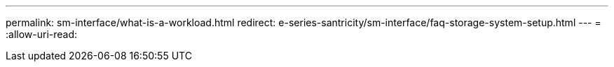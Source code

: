 ---
permalink: sm-interface/what-is-a-workload.html 
redirect: e-series-santricity/sm-interface/faq-storage-system-setup.html 
---
= 
:allow-uri-read: 


